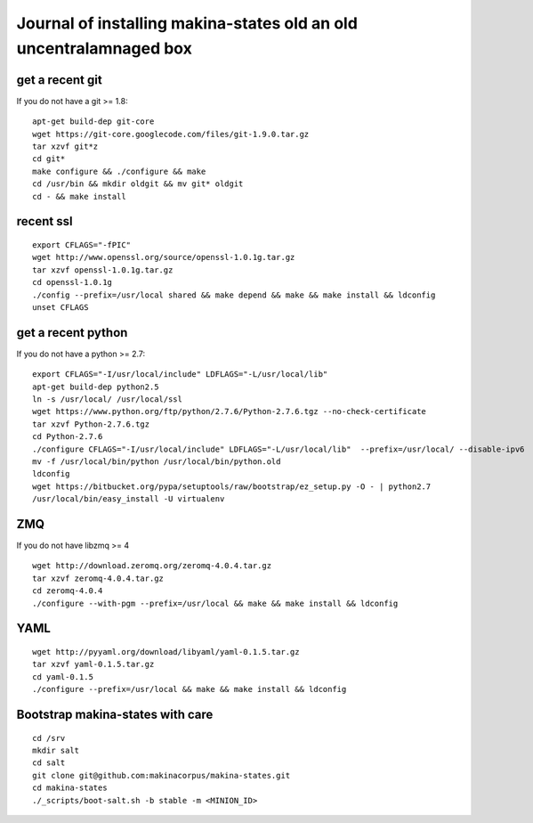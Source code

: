 Journal of installing makina-states old an old uncentralamnaged box
=======================================================================


get a recent git
-----------------------
If you do not have a git >= 1.8::

 apt-get build-dep git-core
 wget https://git-core.googlecode.com/files/git-1.9.0.tar.gz
 tar xzvf git*z
 cd git*
 make configure && ./configure && make
 cd /usr/bin && mkdir oldgit && mv git* oldgit
 cd - && make install


recent  ssl
-----------------
::

    export CFLAGS="-fPIC"
    wget http://www.openssl.org/source/openssl-1.0.1g.tar.gz
    tar xzvf openssl-1.0.1g.tar.gz
    cd openssl-1.0.1g
    ./config --prefix=/usr/local shared && make depend && make && make install && ldconfig
    unset CFLAGS

get a recent python
---------------------
If you do not have a python >= 2.7::

    export CFLAGS="-I/usr/local/include" LDFLAGS="-L/usr/local/lib"
    apt-get build-dep python2.5
    ln -s /usr/local/ /usr/local/ssl
    wget https://www.python.org/ftp/python/2.7.6/Python-2.7.6.tgz --no-check-certificate
    tar xzvf Python-2.7.6.tgz
    cd Python-2.7.6
    ./configure CFLAGS="-I/usr/local/include" LDFLAGS="-L/usr/local/lib"  --prefix=/usr/local/ --disable-ipv6  --without-fpectl --enable-shared --enable-unicode=ucs4 && make && make install && ldconfig
    mv -f /usr/local/bin/python /usr/local/bin/python.old
    ldconfig
    wget https://bitbucket.org/pypa/setuptools/raw/bootstrap/ez_setup.py -O - | python2.7
    /usr/local/bin/easy_install -U virtualenv

ZMQ
-----
If you do not have libzmq >= 4 ::

    wget http://download.zeromq.org/zeromq-4.0.4.tar.gz
    tar xzvf zeromq-4.0.4.tar.gz
    cd zeromq-4.0.4
    ./configure --with-pgm --prefix=/usr/local && make && make install && ldconfig

YAML
------
::

    wget http://pyyaml.org/download/libyaml/yaml-0.1.5.tar.gz
    tar xzvf yaml-0.1.5.tar.gz
    cd yaml-0.1.5
    ./configure --prefix=/usr/local && make && make install && ldconfig


Bootstrap makina-states with care
------------------------------------
::

    cd /srv
    mkdir salt
    cd salt
    git clone git@github.com:makinacorpus/makina-states.git
    cd makina-states
    ./_scripts/boot-salt.sh -b stable -m <MINION_ID>


